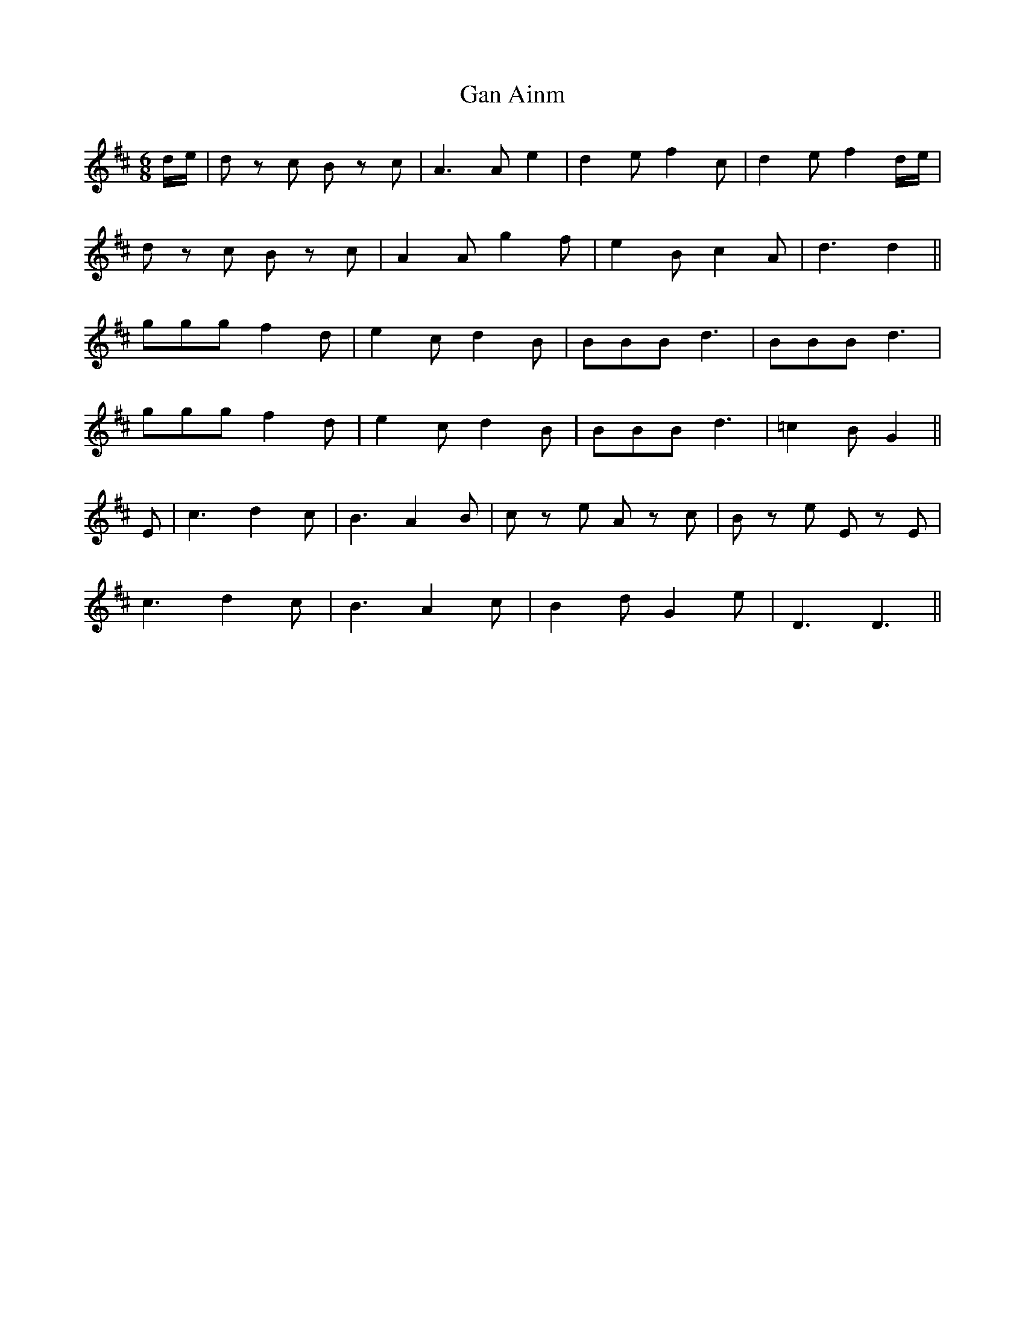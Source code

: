 X: 14706
T: Gan Ainm
R: jig
M: 6/8
K: Dmajor
d/e/|d z c B z c|A3 A e2|d2 e f2 c|d2 e f2 d/e/|
d z c B z c|A2 A g2 f|e2 B c2 A|d3 d2||
ggg f2 d|e2 c d2 B|BBB d3|BBB d3|
ggg f2 d|e2 c d2 B|BBB d3|=c2 B G2||
E|c3 d2 c|B3 A2 B|c z e A z c|B z e E z E|
c3 d2 c|B3 A2 c|B2 d G2 e|D3 D3||

